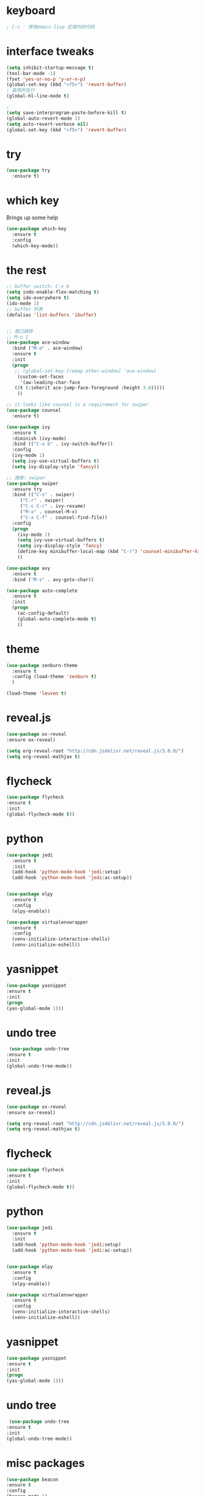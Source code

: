 #+STARTIP: overview 

* keyboard 
#+BEGIN_SRC emacs-lisp 
; C-c ' 修改emacs-lisp 区域内的代码
#+END_SRC
* interface tweaks 
#+BEGIN_SRC emacs-lisp 
  (setq inhibit-startup-message t)
  (tool-bar-mode -1)
  (fset 'yes-or-no-p 'y-or-n-p)
  (global-set-key (kbd "<f5>") 'revert-buffer)
  ; 高亮所在行
  (global-hl-line-mode t)

  ; 
  (setq save-interprogram-paste-before-kill t)
  (global-auto-revert-mode 1)
  (setq auto-revert-verbose nil)
  (global-set-key (kbd "<f5>") 'revert-buffer)
#+END_SRC

* try 
#+BEGIN_SRC emacs-lisp
(use-package try
  :ensure t)
#+END_SRC

* which key 
  Brings up some help 
#+BEGIN_SRC emacs-lisp 
(use-package which-key
  :ensure t
  :config 
  (which-key-mode))
#+END_SRC 

* the rest 
#+BEGIN_SRC emacs-lisp
  ;; buffer switch: C-x b 
  (setq indo-enable-flex-matching t)
  (setq ido-everywhere t)
  (ido-mode 1)
  ;; buffer 列表
  (defalias 'list-buffers 'ibuffer)


  ;; 窗口跳转
  ;; M-o 1
  (use-package ace-window
    :bind ("M-o" . ace-window)
    :ensure t
    :init
    (progn
     ;; (global-set-key [remap other-window] 'ace-window)
      (custom-set-faces
       '(aw-leading-char-face
	 ((t (:inherit ace-jump-face-foreground :height 3.0)))))
      ))

  ;; it looks like counsel is a requirement for swiper
  (use-package counsel
    :ensure t)

  (use-package ivy 
    :ensure t
    :diminish (ivy-mode)
    :bind (("C-x b" . ivy-switch-buffer))
    :config
    (ivy-mode 1)
    (setq ivy-use-virtual-buffers t)
    (setq ivy-display-style 'fancy))

  ;; 搜索: swiper
  (use-package swiper
    :ensure try
    :bind (("C-s" . swiper)
	   ("C-r" . swiper)
	   ("C-c C-r" . ivy-resume)
	   ("M-x" . counsel-M-x)
	   ("C-x C-f" . counsel-find-file))
    :config
    (progn
      (ivy-mode 1)
      (setq ivy-use-virtual-buffers t)
      (setq ivy-display-style 'fancy)
      (define-key minibuffer-local-map (kbd "C-r") 'counsel-minibuffer-history)
      ))

  (use-package avy
    :ensure t
    :bind ("M-s" . avy-goto-char))

  (use-package auto-complete
    :ensure t
    :init
    (progn
      (ac-config-default)
      (global-auto-complete-mode t)
      ))
#+END_SRC

* theme
#+BEGIN_SRC emacs-lisp 
(use-package zenburn-theme
  :ensure t
  :config (load-theme 'zenburn t)
  )

(load-theme 'leuven t)
#+END_SRC

* reveal.js 

#+BEGIN_SRC emacs-lisp 
(use-package ox-reveal
:ensure ox-reveal)

(setq org-reveal-root "http://cdn.jsdelivr.net/reveal.js/3.0.0/")
(setq org-reveal-mathjax t)
#+END_SRC 
* flycheck 
#+BEGIN_SRC emacs-lisp 
(use-package flycheck
:ensure t
:init 
(global-flycheck-mode t)) 
#+END_SRC 
* python 
#+BEGIN_SRC emacs-lisp 
  (use-package jedi 
    :ensure t
    :init 
    (add-hook 'python-mode-hook 'jedi:setup)
    (add-hook 'python-mode-hook 'jedi:ac-setup)) 


  (use-package elpy
    :ensure t 
    :config 
    (elpy-enable))

  (use-package virtualenvwrapper
    :ensure t
    :config
    (venv-initialize-interactive-shells)
    (venv-initialize-eshell))
#+END_SRC 
* yasnippet 
#+BEGIN_SRC emacs-lisp
(use-package yasnippet
:ensure t
:init 
(progn
(yas-global-mode 1))) 
#+END_SRC 
* undo tree 
#+BEGIN_SRC emacs-lisp 
 (use-package undo-tree
:ensure t
:init
(global-undo-tree-mode))
#+END_SRC
* reveal.js
#+BEGIN_SRC emacs-lisp 
(use-package ox-reveal
:ensure ox-reveal)

(setq org-reveal-root "http://cdn.jsdelivr.net/reveal.js/3.0.0/")
(setq org-reveal-mathjax t)
#+END_SRC 
* flycheck 
#+BEGIN_SRC emacs-lisp 
(use-package flycheck
:ensure t
:init 
(global-flycheck-mode t)) 
#+END_SRC 
* python 
#+BEGIN_SRC emacs-lisp 
  (use-package jedi 
    :ensure t
    :init 
    (add-hook 'python-mode-hook 'jedi:setup)
    (add-hook 'python-mode-hook 'jedi:ac-setup)) 


  (use-package elpy
    :ensure t 
    :config 
    (elpy-enable))

  (use-package virtualenvwrapper
    :ensure t
    :config
    (venv-initialize-interactive-shells)
    (venv-initialize-eshell))
#+END_SRC 
* yasnippet 
#+BEGIN_SRC emacs-lisp
(use-package yasnippet
:ensure t
:init 
(progn
(yas-global-mode 1))) 
#+END_SRC 
* undo tree 
#+BEGIN_SRC emacs-lisp 
 (use-package undo-tree
:ensure t
:init
(global-undo-tree-mode))
#+END_SRC 

* misc packages 
#+BEGIN_SRC emacs-lisp 
(use-package beacon
:ensure t 
:config 
(beacon-mode 1)
;(setq beacon-color "#666600")
)

(use-package hungry-delete
:ensure t
:config 
(global-hungry-delete-mode))

; 选择一个范围里的内容
(use-package expand-region
:ensure t 
:config 
(global-set-key (kbd "C-=") 'er/expand-region))
#+END_SRC

* iedit and narrow / widen dwim
#+BEGIN_SRC emacs-lisp 
(use-package iedit
:ensure t)

; 选中一个范围的内容，并拿出去添加修改
; C-x n 
(defun narrow-or-widen-dwim (p)
  "Widen if buffer is narrowed, narrow-dwim otherwise.
  Dwim means: region, org-src-block, org-subtree, or defun,
  whichever applies first. Narrowing to org-src-block actually
  calls `org-edit-src-code'.

  With prefix P, don't widen, just narrow even if buffer is
  already narrowed."
  (interactive "P")
  (declare (interactive-only))
  (cond ((and (not p) (buffer-narrowed-p))(widen))
        ((region-active-p)
         (narrow-to-region (region-beginning) (region-end)))
        ((derived-mode-p 'org-mode)
         (cond ((ignore-errors (org-edit-src-code))
	 (delete-other-windows))
	 ((org-at-block-p)
	 (org-narrow-to-block))
	 (t (org-narrow-to-subtree))))
	 (t (narrow-to-defun))))
	 
	 (define-key ctl-x-map "n" #'narrow-or-widen-dwim)
#+END_SRC
* load other files
#+BEGIN_SRC emacs-lisp 
  (defun load-if-exists (f)
    "检测文件是否存在"
    (if (file-readable-p f)
	(load-file f)))

  (load-if-exists "something.el")
#+END_SRC
* web mode
#+BEGIN_SRC emacs-lisp 
  (use-package web-mode
    :ensure t
    :config
    (add-to-list 'auto-mode-alist '("\\.html?\\'" . web-mode))
    (setq web-mode-engines-alist 
	  '(("django" . "\\.html\\'")))
    (setq web-mode-ac-sources-alist
	  '(("css" . (ac-source-css-property))
	     ("html". (ac-source-words-in-buffer ac-source-abbrev))))
     (setq web-mode-enable-auto-closing t))
#+END_SRC 
* org mode 
#+BEGIN_SRC emacs-lisp 
    (use-package org-bullets
      :ensure t
      :config
      (add-hook 'org-mode-hook (lambda () (org-bullets-mode 1))))

    (custom-set-variables
     '(org-directory "~/Dropbox/orgfiles")
     '(org-default-notes-file (concat org-directory "/notes.org"))
     '(org-export-html-postamble nil)
     '(org-hide-leading-stars t)
     '(org-startup-folded (quote overview))
     '(org-startup-indented t))

    ;(setq org-file-apps
    ;      (append '(
    ;                ("\\.pdf'\\" . evince %s)
                                            ;                ("\\.x?html?\\'" . "/usr/bin/firefox %s")
                                            ;               ) org-file-apps ))
(global-set-key "\C-ca" 'org-agenda)
(global-set-key (kbd "C-c c") 'org-capture)

;编辑 org 文件代码段里的代码
(global-set-key (kbd "C-e") 'org-edit-special)
#+END_SRC
* shell 
#+BEGIN_SRC emacs-lisp 
  (use-package better-shell
    :ensure t
    :bind
    (("C-'" . better-shell-shell) ;open shell 
     ("C-;" . better-shell-remote-open)))
#+END_SRC

* c++ 
#+BEGIN_SRC emacs-lisp 
  (use-package ggtags
    :ensure t
    :config
    (add-hook 'c-mode-common-hook
              (lambda ()
                (when (derived-mode-p 'c-mode 'c++-mode 'java-mode)
                  (ggtags-mode 1))))
    )

#+END_SRC

* projectile

#+BEGIN_SRC emacs-lisp 
     ; 非常不错的包
    (use-package projectile
      :ensure t
      :config
      (projectile-global-mode)
      (setq projectile-completion-system 'ivy))

     ; 用于切换项目
    (use-package counsel-projectile
      :ensure t
      :config
      (counsel-projectile-mode))

  (global-set-key (kbd "C-c p") 'counsel-projectile-switch-project)
#+END_SRC

* Dumb jump 

#+BEGIN_SRC emacs-lisp 
; 函数定义跳转
  (use-package dumb-jump
    :ensure t
    :bind (("M-g o" . dumb-jump-go-other-window)
           ("M-g j" . dumb-jump-go)
           ("M-g x" . dumb-jump-go-prefer-external)
           ("M-g z" . dumb-jump-go-prefer-external-other-window))
    :config (setq dumb-jump-selector 'ivy) ;; (setq dumb-jump-selector 'helm)
    :init(dumb-jump-mode))
#+END_SRC

* smartparents 
#+BEGIN_SRC emacs-lisp 
  (use-package smartparens
    :ensure t
    :hook (prog-mode . smartparens-mode)
    :custom
    (sp-escappe-quotes-after-insert nil)
    :config
    (require 'smartparens-config))

  (show-paren-mode t)
#+END_SRC
* ibuffer
#+BEGIN_SRC emacs-lisp
  (global-set-key (kbd "C-x C-b") 'ibuffer)
  (setq ibuffer-saved-filter-groups
        (quote (("default"
                 ("dired" (mode . dired-mode))
                 ("org" (name . "^.*org$"))
	       
                 ("web" (or (mode . web-mode) (mode . js2-mode)))
                 ("shell" (or (mode . eshell-mode) (mode . shell-mode)))
                 ("mu4e" (name . "\*mu4e\*"))
                 ("programming" (or
                                 (mode . python-mode)
                                 (mode . c++-mode)))
                 ("emacs" (or
                           (name . "^\\*scratch\\*$")
                           (name . "^\\*Messages\\*$")))
                 ))))
  (add-hook 'ibuffer-mode-hook
            (lambda ()
              (ibuffer-auto-mode 1)
              (ibuffer-switch-to-saved-filter-groups "default")))

#+END_SRC
* emmet mode 
#+BEGIN_SRC emacs-lisp 
  ; emmet mode 用于快速创建 html 和 css 代码片段
  (use-package emmet-mode
    :ensure t
    :config
    (add-hook 'sgml-mode-hook 'emmet-mode)
    (add-hook 'web-mode-hook 'emmet-mode)
    (add-hook 'css-mode-hook 'emmet-mode))
#+END_SRC 

* treemacs 
#+BEGIN_SRC emacs-lisp
  (use-package treemacs
    :ensure t
    :defer t
    :init
    (with-eval-after-load 'winum
      (define-key winum-keymap (kbd "M-0") #'treemacs-select-window))
    :config
    (progn
      (setq treemacs-collapse-dirs                 (if treemacs-python-executable 3 0)
            treemacs-deferred-git-apply-delay      0.5
            treemacs-directory-name-transformer    #'identity
            treemacs-display-in-side-window        t
            treemacs-eldoc-display                 t
            treemacs-file-event-delay              5000
            treemacs-file-extension-regex          treemacs-last-period-regex-value
            treemacs-file-follow-delay             0.2
            treemacs-file-name-transformer         #'identity
            treemacs-follow-after-init             t
            treemacs-git-command-pipe              ""
            treemacs-goto-tag-strategy             'refetch-index
            treemacs-indentation                   2
            treemacs-indentation-string            " "
            treemacs-is-never-other-window         nil
            treemacs-max-git-entries               5000
            treemacs-missing-project-action        'ask
            treemacs-move-forward-on-expand        nil
            treemacs-no-png-images                 nil
            treemacs-no-delete-other-windows       t
            treemacs-project-follow-cleanup        nil
            treemacs-persist-file                  (expand-file-name ".cache/treemacs-persist" user-emacs-directory)
            treemacs-position                      'left
            treemacs-recenter-distance             0.1
            treemacs-recenter-after-file-follow    nil
            treemacs-recenter-after-tag-follow     nil
            treemacs-recenter-after-project-jump   'always
            treemacs-recenter-after-project-expand 'on-distance
            treemacs-show-cursor                   nil
            treemacs-show-hidden-files             t
            treemacs-silent-filewatch              nil
            treemacs-silent-refresh                nil
            treemacs-sorting                       'alphabetic-asc
            treemacs-space-between-root-nodes      t
            treemacs-tag-follow-cleanup            t
            treemacs-tag-follow-delay              1.5
            treemacs-user-mode-line-format         nil
            treemacs-user-header-line-format       nil
            treemacs-width                         35
            treemacs-workspace-switch-cleanup      nil)

      ;; The default width and height of the icons is 22 pixels. If you are
      ;; using a Hi-DPI display, uncomment this to double the icon size.
      ;;(treemacs-resize-icons 44)

      (treemacs-follow-mode t)
      (treemacs-filewatch-mode t)
      (treemacs-fringe-indicator-mode t)
      (pcase (cons (not (null (executable-find "git")))
                   (not (null treemacs-python-executable)))
        (`(t . t)
         (treemacs-git-mode 'deferred))
        (`(t . _)
         (treemacs-git-mode 'simple))))
    :bind
    (:map global-map
          ("M-0"       . treemacs-select-window)
          ("C-x t 1"   . treemacs-delete-other-windows)
          ("C-x t t"   . treemacs)
          ("C-x t B"   . treemacs-bookmark)
          ("C-x t C-t" . treemacs-find-file)
          ("C-x t M-t" . treemacs-find-tag)))

  (use-package treemacs-evil
    :after treemacs evil
    :ensure t)

  (use-package treemacs-projectile
    :after treemacs projectile
    :ensure t)

  (use-package treemacs-icons-dired
    :after treemacs dired
    :ensure t
    :config (treemacs-icons-dired-mode))

  (use-package treemacs-magit
    :after treemacs magit
    :ensure t)

  (use-package treemacs-persp ;;treemacs-persective if you use perspective.el vs. persp-mode
    :after treemacs persp-mode ;;or perspective vs. persp-mode
    :ensure t
    :config (treemacs-set-scope-type 'Perspectives))

; 打开/关闭目录树
(global-set-key (kbd "<f8>") 'treemacs)

; treemacs-projectile 
#+END_SRC

